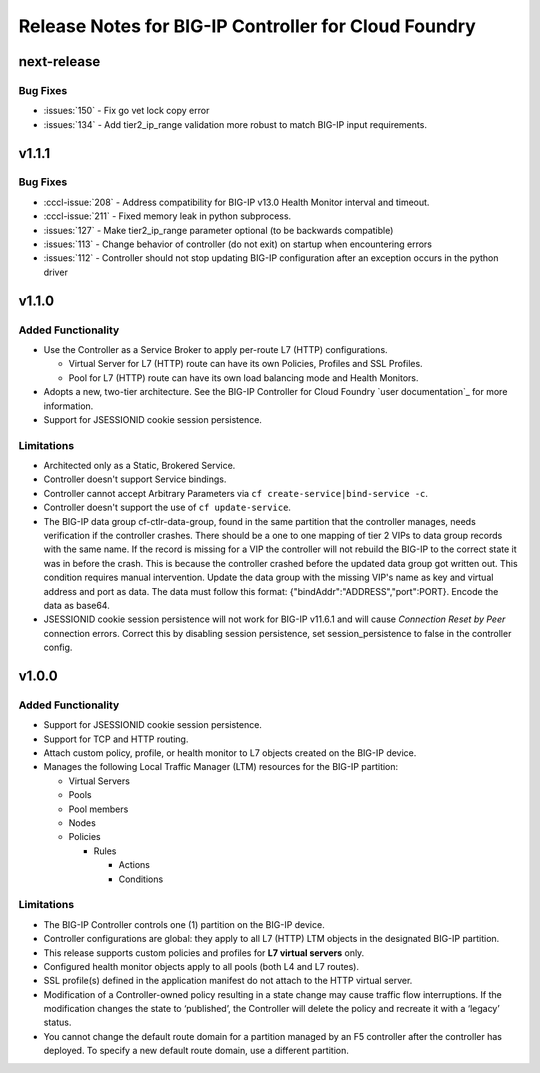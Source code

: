 Release Notes for BIG-IP Controller for Cloud Foundry
=====================================================

next-release
------------

Bug Fixes
`````````
* :issues:`150` - Fix go vet lock copy error
* :issues:`134` - Add tier2_ip_range validation more robust to match BIG-IP input requirements.

v1.1.1
------

Bug Fixes
`````````
* :cccl-issue:`208` - Address compatibility for BIG-IP v13.0 Health Monitor interval and timeout.
* :cccl-issue:`211` - Fixed memory leak in python subprocess.
* :issues:`127` - Make tier2_ip_range parameter optional (to be backwards compatible)
* :issues:`113` - Change behavior of controller (do not exit) on startup when encountering errors 
* :issues:`112` - Controller should not stop updating BIG-IP configuration after an exception occurs in the python driver

v1.1.0
------

Added Functionality
```````````````````
* Use the Controller as a Service Broker to apply per-route L7 (HTTP) configurations.

  * Virtual Server for L7 (HTTP) route can have its own Policies, Profiles and SSL Profiles.
  * Pool for L7 (HTTP) route can have its own load balancing mode and Health Monitors.

* Adopts a new, two-tier architecture. See the BIG-IP Controller for Cloud Foundry `user documentation`_ for more information.
* Support for JSESSIONID cookie session persistence.

Limitations
```````````
* Architected only as a Static, Brokered Service.
* Controller doesn't support Service bindings.
* Controller cannot accept Arbitrary Parameters via ``cf create-service|bind-service -c``.
* Controller doesn't support the use of ``cf update-service``.
* The BIG-IP data group cf-ctlr-data-group, found in the same partition that the controller manages, needs verification if the controller crashes. There should be a one to one mapping of tier 2 VIPs to data group records with the same name. If the record is missing for a VIP the controller will not rebuild the BIG-IP to the correct state it was in before the crash. This is because the controller crashed before the updated data group got written out. This condition requires manual intervention. Update the data group with the missing VIP's name as key and virtual address and port as data. The data must follow this format: {"bindAddr":"ADDRESS","port":PORT}. Encode the data as base64.
* JSESSIONID cookie session persistence will not work for BIG-IP v11.6.1 and will cause `Connection Reset by Peer` connection errors. Correct this by disabling session persistence, set session_persistence to false in the controller config.


v1.0.0
------

Added Functionality
```````````````````
* Support for JSESSIONID cookie session persistence.
* Support for TCP and HTTP routing.
* Attach custom policy, profile, or health monitor to L7 objects created on the BIG-IP device.
* Manages the following Local Traffic Manager (LTM) resources for the BIG-IP partition:

  * Virtual Servers
  * Pools
  * Pool members
  * Nodes
  * Policies

    * Rules

      * Actions
      * Conditions

Limitations
```````````
* The BIG-IP Controller controls one (1) partition on the BIG-IP device.
* Controller configurations are global: they apply to all L7 (HTTP) LTM objects in the designated BIG-IP partition.
* This release supports custom policies and profiles for **L7 virtual servers** only.
* Configured health monitor objects apply to all pools (both L4 and L7 routes).
* SSL profile(s) defined in the application manifest do not attach to the HTTP virtual server.
* Modification of a Controller-owned policy resulting in a state change may cause traffic flow interruptions. If the modification changes the state to ‘published’, the Controller will delete the policy and recreate it with a ‘legacy’ status.
* You cannot change the default route domain for a partition managed by an F5 controller after the controller has deployed. To specify a new default route domain, use a different partition.

